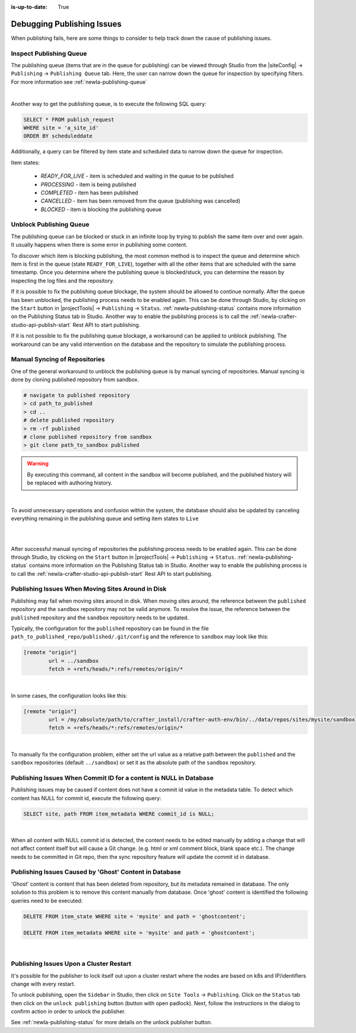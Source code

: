 :is-up-to-date: True

.. _newIa-crafter-studio-debugging-publishing-issues:

===========================
Debugging Publishing Issues
===========================

When publishing fails, here are some things to consider to help track down the cause of publishing issues.

------------------------
Inspect Publishing Queue
------------------------

The publishing queue (items that are in the queue for publishing) can be viewed through Studio from the |siteConfig| -> ``Publishing`` -> ``Publishing Queue`` tab.  Here, the user can narrow down the queue for inspection by specifying filters.  For more information see :ref:`newIa-publishing-queue`

.. image:: /_static/images/site-admin/site-config-publishing-queue-all.png
    :alt: Debugging Publishing Issues - Inspect Publishing Queue
	:align: center

|

Another way to get the publishing queue, is to execute the following SQL query:

.. code-block:: sql

    SELECT * FROM publish_request
    WHERE site = 'a_site_id'
    ORDER BY scheduleddate

Additionally, a query can be filtered by item state and scheduled data to narrow down the queue for inspection.

Item states:

    * `READY_FOR_LIVE`  - item is scheduled and waiting in the queue to be published
    * `PROCESSING`      - item is being published
    * `COMPLETED`       - item has been published
    * `CANCELLED`       - item has been removed from the queue (publishing was cancelled)
    * `BLOCKED`         - item is blocking the publishing queue

------------------------
Unblock Publishing Queue
------------------------

The publishing queue can be blocked or stuck in an infinite loop by trying to publish the same item over and over again. It usually happens when there is some error in publishing some content.

To discover which item is blocking publishing, the most common method is to inspect the queue and determine which item is first in the queue (state ``READY_FOR_LIVE``), together with all the other items that are scheduled with the same timestamp.
Once you determine where the publishing queue is blocked/stuck, you can determine the reason by inspecting the log files and the repository.

If it is possible to fix the publishing queue blockage, the system should be allowed to continue normally.
After the queue has been unblocked, the publishing process needs to be enabled again.  This can be done through Studio, by clicking on the ``Start`` button in |projectTools| -> ``Publishing`` -> ``Status``.  :ref:`newIa-publishing-status` contains more information on the Publishing Status tab in Studio.
Another way to enable the publishing process is to call the :ref:`newIa-crafter-studio-api-publish-start` Rest API to start publishing.

If it is not possible to fix the publishing queue blockage, a workaround can be applied to unblock publishing. The workaround can be any valid intervention on the database and the repository to simulate the publishing process.

------------------------------
Manual Syncing of Repositories
------------------------------

One of the general workaround to unblock the publishing queue is by manual syncing of repositories. Manual syncing is done by cloning published repository from sandbox.

.. code-block:: shell

    # navigate to published repository
    > cd path_to_published
    > cd ..
    # delete published repository
    > rm -rf published
    # clone published repository from sandbox
    > git clone path_to_sandbox published


.. warning:: By executing this command, all content in the sandbox will become published, and the published history will be replaced with authoring history.

|

To avoid unnecessary operations and confusion within the system, the database should also be updated by canceling everything remaining in the publishing queue and setting item states to ``Live``

.. code-block:: sql
    :caption: **Cancel everything in the publishing queue:**

    UPDATE publish_request
    SET state = 'CANCELLED'
    WHERE site = 'a_site_id'
    AND state = 'READY_FOR_LIVE';

|

.. code-block:: sql
    :caption: **Set item states to "Live":**

    UPDATE item_state
    SET state = 'EXISTING_UNEDITED_UNLOCKED', system_processing = 0
    WHERE site = 'a_site_id';

|

After successful manual syncing of repositories the publishing process needs to be enabled again. This can be done through Studio, by clicking on the ``Start`` button in |projectTools| -> ``Publishing`` -> ``Status``.  :ref:`newIa-publishing-status` contains more information on the Publishing Status tab in Studio.
Another way to enable the publishing process is to call the :ref:`newIa-crafter-studio-api-publish-start` Rest API to start publishing.

--------------------------------------------------
Publishing Issues When Moving Sites Around in Disk
--------------------------------------------------

Publishing may fail when moving sites around in disk.  When moving sites around, the reference between the ``published`` repository and the ``sandbox`` repository may not be valid anymore.  To resolve the issue, the reference between the ``published`` repository and the ``sandbox`` repository needs to be updated.

Typically, the configuration for the ``published`` repository can be found in the file ``path_to_published_repo/published/.git/config`` and the reference to ``sandbox`` may look like this:

.. code-block:: text

    [remote "origin"]
	    url = ../sandbox
	    fetch = +refs/heads/*:refs/remotes/origin/*

|

In some cases, the configuration looks like this:

.. code-block:: text

    [remote "origin"]
	    url = /my/absolute/path/to/crafter_install/crafter-auth-env/bin/../data/repos/sites/mysite/sandbox
	    fetch = +refs/heads/*:refs/remotes/origin/*

|

To manually fix the configuration problem, either set the url value as a relative path between the ``published`` and the ``sandbox`` repositories (default ``../sandbox``) or set it as the absolute path of the ``sandbox`` repository.

------------------------------------------------------------------
Publishing Issues When Commit ID for a content is NULL in Database
------------------------------------------------------------------

Publishing issues may be caused if content does not have a commit id value in the metadata table. To detect which content has NULL for commit id, execute the following query:

.. code-block:: sql

    SELECT site, path FROM item_metadata WHERE commit_id is NULL;

|

When all content with NULL commit id is detected, the content needs to be edited manually by adding a change that will not affect content itself but will cause a Git change. (e.g. html or xml comment block, blank space etc.). The change needs to be committed in Git repo, then the sync repository feature will update the commit id in database.

-------------------------------------------------------
Publishing Issues Caused by 'Ghost' Content in Database
-------------------------------------------------------

'Ghost' content is content that has been deleted from repository, but its metadata remained in database. The only solution to this problem is to remove this content manually from database. Once 'ghost' content is identified the following queries need to be executed:

.. code-block:: sql

    DELETE FROM item_state WHERE site = 'mysite' and path = 'ghostcontent';

    DELETE FROM item_metadata WHERE site = 'mysite' and path = 'ghostcontent';

|


----------------------------------------
Publishing Issues Upon a Cluster Restart
----------------------------------------

It's possible for the publisher to lock itself out upon a cluster restart where the nodes are based on k8s and IP/identifiers change with every restart.

To unlock publishing, open the ``Sidebar`` in Studio, then click on ``Site Tools`` ->  ``Publishing``.  Click on the ``Status`` tab then click on the ``unlock publishing`` button (button with open padlock).  Next, follow the instructions in the dialog to confirm action in order to unlock the publisher.

See :ref:`newIa-publishing-status` for more details on the unlock publisher button.
